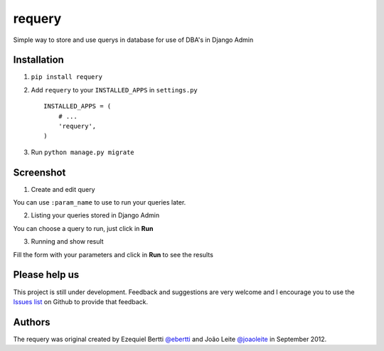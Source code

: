 requery
=======

Simple way to store and use querys in database for use of DBA's in Django Admin

Installation
------------

1. ``pip install requery``

2. Add ``requery`` to your ``INSTALLED_APPS`` in ``settings.py`` ::

        INSTALLED_APPS = (
            # ...
            'requery',
        )

3. Run ``python manage.py migrate``

Screenshot
----------

1) Create and edit query

You can use ``:param_name`` to use to run your queries later.

.. image:: https://raw.githubusercontent.com/ebertti/requery/master/screenshot/change_form.png

2) Listing your queries stored in Django Admin

You can choose a query to run, just click in **Run**

.. image:: https://raw.githubusercontent.com/ebertti/requery/master/screenshot/change_list.png

3) Running and show result

Fill the form with your parameters and click in **Run** to see the results

.. image:: https://raw.githubusercontent.com/ebertti/requery/master/screenshot/running.png


Please help us
--------------
This project is still under development. Feedback and suggestions are very
welcome and I encourage you to use the `Issues list <http://github.com/ebertti/requery/issues>`_ on Github to provide that
feedback.

Authors
-------
The requery was original created by Ezequiel Bertti `@ebertti <https://github.com/ebertti>`_ and João Leite `@joaoleite <https://github.com/joaoleite>`_ in September 2012.